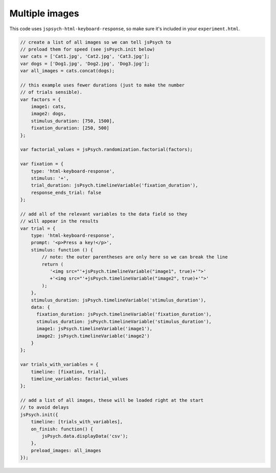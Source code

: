 .. _multiple_images:

Multiple images
===============

This code uses ``jspsych-html-keyboard-response``, so make sure it's included in your
``experiment.html``.

.. code:: javascript

    // create a list of all images so we can tell jsPsych to
    // preload them for speed (see jsPsych.init below)
    var cats = ['Cat1.jpg', 'Cat2.jpg', 'Cat3.jpg'];
    var dogs = ['Dog1.jpg', 'Dog2.jpg', 'Dog3.jpg'];
    var all_images = cats.concat(dogs);

    // this example uses fewer durations (just to make the number
    // of trials sensible).
    var factors = {
        image1: cats,
        image2: dogs,
        stimulus_duration: [750, 1500],
        fixation_duration: [250, 500]
    };

    var factorial_values = jsPsych.randomization.factorial(factors);

    var fixation = {
        type: 'html-keyboard-response',
        stimulus: '+',
        trial_duration: jsPsych.timelineVariable('fixation_duration'),
        response_ends_trial: false
    };

    // add all of the relevant variables to the data field so they
    // will appear in the results
    var trial = {
        type: 'html-keyboard-response',
        prompt: '<p>Press a key!</p>',
        stimulus: function () {
            // note: the outer parentheses are only here so we can break the line
            return (
               '<img src="'+jsPsych.timelineVariable("image1", true)+'">'
               +'<img src="'+jsPsych.timelineVariable("image2", true)+'">'
            );
        },
        stimulus_duration: jsPsych.timelineVariable('stimulus_duration'),
        data: {
          fixation_duration: jsPsych.timelineVariable('fixation_duration'),
          stimulus_duration: jsPsych.timelineVariable('stimulus_duration'),
          image1: jsPsych.timelineVariable('image1'),
          image2: jsPsych.timelineVariable('image2')
        }
    };

    var trials_with_variables = {
        timeline: [fixation, trial],
        timeline_variables: factorial_values
    };

    // add a list of all images, these will be loaded right at the start
    // to avoid delays
    jsPsych.init({
        timeline: [trials_with_variables],
        on_finish: function() {
            jsPsych.data.displayData('csv');
        },
        preload_images: all_images
    });
